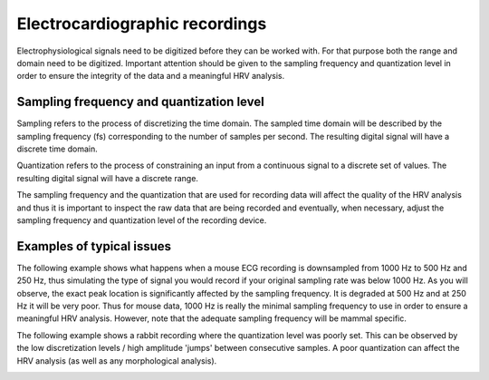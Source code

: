 Electrocardiographic recordings
====================

Electrophysiological signals need to be digitized before they can be worked with. 
For that purpose both the range and domain need to be digitized. Important attention should be given to the sampling frequency and quantization level in order to ensure the integrity of the data and a meaningful HRV analysis.

Sampling frequency and quantization level
~~~~~~~~~~~~~~~~~~~~~~~~~~~~~~~~~~~~~~~~
Sampling refers to the process of discretizing the time domain. 
The sampled time domain will be described by the sampling frequency (fs) 
corresponding to the number of samples per second. The resulting digital 
signal will have a discrete time domain.

Quantization refers to the process of constraining an input from a continuous 
signal to a discrete set of values. The resulting digital signal will have a discrete range.

The sampling frequency and the quantization that are used for recording data will affect the 
quality of the HRV analysis and thus it is important to inspect the raw data 
that are being recorded and eventually, when necessary, adjust the sampling 
frequency and quantization level of the recording device.

Examples of typical issues
~~~~~~~~~~~~~~~~~~~~~~~~~~~~~~~~~~

The following example shows what happens when a mouse ECG recording is downsampled from 1000 Hz to 500 Hz and 250 Hz, thus simulating the type of signal you would record if your original sampling rate was below 1000 Hz. As you will observe, the exact peak location is significantly affected by the sampling frequency. It is degraded at 500 Hz and at 250 Hz it will be very poor. Thus for mouse data, 1000 Hz is really the minimal sampling frequency to use in order to ensure a meaningful HRV analysis. However, note that the adequate sampling frequency will be mammal specific.

.. image:: ../../_static/effect_sampling_frequency.jpg
   :align: center


The following example shows a rabbit recording where the quantization level was poorly set. This can be observed by the low discretization levels / high amplitude 'jumps' between consecutive samples. A poor quantization can affect the HRV analysis (as well as any morphological analysis).

.. image:: ../../_static/example_quantization.jpg
   :align: center
